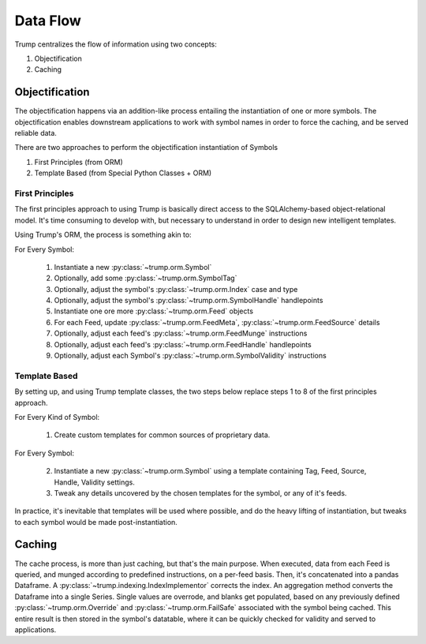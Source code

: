 Data Flow
=========
Trump centralizes the flow of information using two concepts:

1. Objectification
2. Caching

Objectification
---------------

The objectification happens via an addition-like process entailing the instantiation of one or more symbols.  
The objectification enables downstream applications to work with symbol names in order to force the caching, and be served reliable data.

There are two approaches to perform the objectification instantiation of Symbols

1. First Principles (from ORM)
2. Template Based (from Special Python Classes + ORM)
 
First Principles
^^^^^^^^^^^^^^^^

The first principles approach to using Trump is basically direct access to the SQLAlchemy-based object-relational model.
It's time consuming to develop with, but necessary to understand in order to design new intelligent templates.

Using Trump's ORM, the process is something akin to:

For Every Symbol:

	1. Instantiate a new :py:class:`~trump.orm.Symbol`
	2. Optionally, add some :py:class:`~trump.orm.SymbolTag`
	3. Optionally, adjust the symbol's :py:class:`~trump.orm.Index` case and type
	4. Optionally, adjust the symbol's :py:class:`~trump.orm.SymbolHandle` handlepoints
	5. Instantiate one ore more :py:class:`~trump.orm.Feed` objects
	6. For each Feed, update :py:class:`~trump.orm.FeedMeta`, :py:class:`~trump.orm.FeedSource` details
	7. Optionally, adjust each feed's :py:class:`~trump.orm.FeedMunge` instructions
	8. Optionally, adjust each feed's :py:class:`~trump.orm.FeedHandle` handlepoints
	9. Optionally, adjust each Symbol's :py:class:`~trump.orm.SymbolValidity` instructions

Template Based
^^^^^^^^^^^^^^

By setting up, and using Trump template classes, the two steps below replace steps 1 to 8 of the first principles approach. 

For Every Kind of Symbol:

	1. Create custom templates for common sources of proprietary data.

For Every Symbol:

	2. Instantiate a new :py:class:`~trump.orm.Symbol` using a template containing Tag, Feed, Source, Handle, Validity settings.
	3. Tweak any details uncovered by the chosen templates for the symbol, or any of it's feeds.

In practice, it's inevitable that templates will be used where possible, and do the heavy lifting of instantiation, but tweaks to each symbol would be made post-instantiation.	

Caching
-------

The cache process, is more than just caching, but that's the main purpose.  When executed, data from each Feed is queried, and munged according to predefined instructions,
on a per-feed basis.  Then, it's concatenated into a pandas Dataframe. A :py:class:`~trump.indexing.IndexImplementor` corrects the index.
An aggregation method converts the Dataframe into a single Series. Single values are overrode, and blanks get populated, based on any previously
defined :py:class:`~trump.orm.Override` and :py:class:`~trump.orm.FailSafe` associated with the symbol being cached.
This entire result is then stored in the symbol's datatable, where it can be quickly checked for validity and served to applications.
